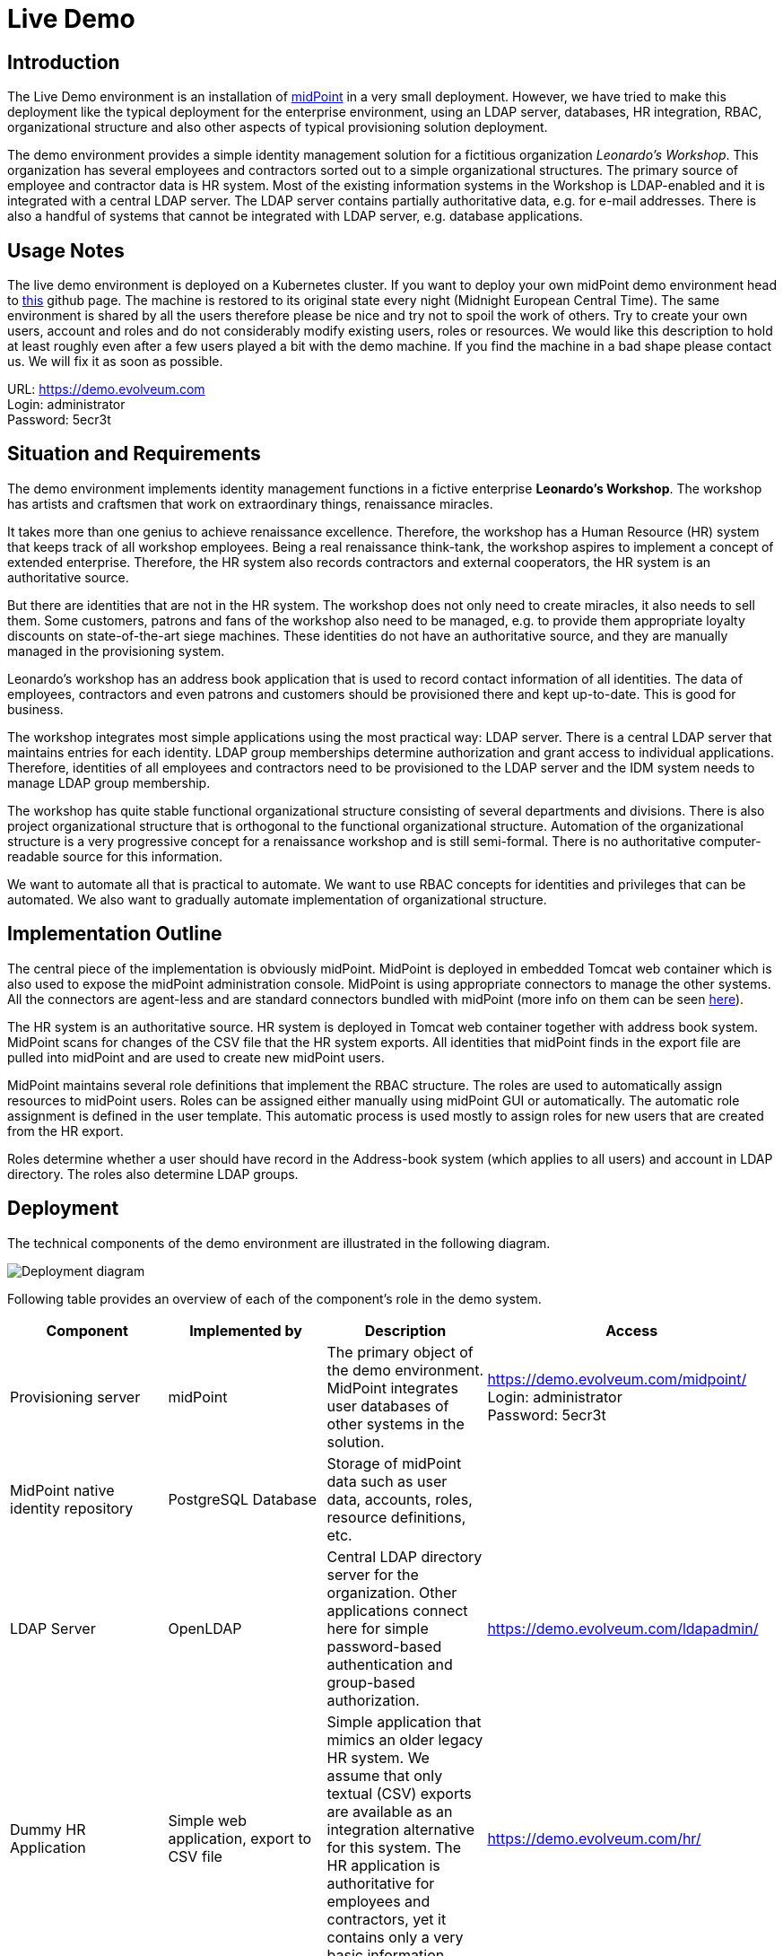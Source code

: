 = Live Demo
:page-wiki-name: Live Demo
:page-wiki-id: 7667745
:page-wiki-metadata-create-user: semancik
:page-wiki-metadata-create-date: 2013-02-19T17:37:31.548+01:00
:page-wiki-metadata-modify-user: semancik
:page-wiki-metadata-modify-date: 2020-12-11T17:54:10.158+01:00
:page-toc: top

== Introduction

The Live Demo environment is an installation of link:https://evolveum.com/midpoint[midPoint] in a very small deployment.
However, we have tried to make this deployment like the typical deployment for the enterprise environment, using an LDAP server, databases, HR integration, RBAC, organizational structure and also other aspects of typical provisioning solution deployment.

The demo environment provides a simple identity management solution for a fictitious organization _Leonardo's Workshop_.
This organization has several employees and contractors sorted out to a simple organizational structures.
The primary source of employee and contractor data is HR system.
Most of the existing information systems in the Workshop is LDAP-enabled and it is integrated with a central LDAP server.
The LDAP server contains partially authoritative data, e.g. for e-mail addresses.
There is also a handful of systems that cannot be integrated with LDAP server, e.g. database applications.


== Usage Notes

The live demo environment is deployed on a Kubernetes cluster.
If you want to deploy your own midPoint demo environment head to link:https://github.com/Evolveum/midpoint-kubernetes/tree/main/midpoint-live-demo[this] github page.
The machine is restored to its original state every night (Midnight European Central Time).
The same environment is shared by all the users therefore please be nice and try not to spoil the work of others.
Try to create your own users, account and roles and do not considerably modify existing users, roles or resources.
We would like this description to hold at least roughly even after a few users played a bit with the demo machine.
If you find the machine in a bad shape please contact us.
We will fix it as soon as possible.

URL: link:https://demo.evolveum.com[https://demo.evolveum.com] +
Login: administrator +
Password: 5ecr3t


== Situation and Requirements

The demo environment implements identity management functions in a fictive enterprise *Leonardo's Workshop*. The workshop has artists and craftsmen that work on extraordinary things, renaissance miracles.

It takes more than one genius to achieve renaissance excellence.
Therefore, the workshop has a Human Resource (HR) system that keeps track of all workshop employees.
Being a real renaissance think-tank, the workshop aspires to implement a concept of extended enterprise.
Therefore, the HR system also records contractors and external cooperators, the HR system is an authoritative source.

But there are identities that are not in the HR system.
The workshop does not only need to create miracles, it also needs to sell them.
Some customers, patrons and fans of the workshop also need to be managed, e.g. to provide them appropriate loyalty discounts on state-of-the-art siege machines.
These identities do not have an authoritative source, and they are manually managed in the provisioning system.

Leonardo's workshop has an address book application that is used to record contact information of all identities.
The data of employees, contractors and even patrons and customers should be provisioned there and kept up-to-date.
This is good for business.

The workshop integrates most simple applications using the most practical way: LDAP server.
There is a central LDAP server that maintains entries for each identity.
LDAP group memberships determine authorization and grant access to individual applications.
Therefore, identities of all employees and contractors need to be provisioned to the LDAP server and the IDM system needs to manage LDAP group membership.

The workshop has quite stable functional organizational structure consisting of several departments and divisions.
There is also project organizational structure that is orthogonal to the functional organizational structure.
Automation of the organizational structure is a very progressive concept for a renaissance workshop and is still semi-formal.
There is no authoritative computer-readable source for this information.

We want to automate all that is practical to automate.
We want to use RBAC concepts for identities and privileges that can be automated.
We also want to gradually automate implementation of organizational structure.


== Implementation Outline

The central piece of the implementation is obviously midPoint.
MidPoint is deployed in embedded Tomcat web container which is also used to expose the midPoint administration console.
MidPoint is using appropriate connectors to manage the other systems.
All the connectors are agent-less and are standard connectors bundled with midPoint (more info on them can be seen link:https://wiki.evolveum.com/display/midPoint/Identity+Connectors[here]).

The HR system is an authoritative source.
HR system is deployed in Tomcat web container together with address book system.
MidPoint scans for changes of the CSV file that the HR system exports.
All identities that midPoint finds in the export file are pulled into midPoint and are used to create new midPoint users.

MidPoint maintains several role definitions that implement the RBAC structure.
The roles are used to automatically assign resources to midPoint users.
Roles can be assigned either manually using midPoint GUI or automatically.
The automatic role assignment is defined in the user template.
This automatic process is used mostly to assign roles for new users that are created from the HR export.

Roles determine whether a user should have record in the Address-book system (which applies to all users) and account in LDAP directory.
The roles also determine LDAP groups.


== Deployment

The technical components of the demo environment are illustrated in the following diagram.

image::deployment.png[Deployment diagram]

Following table provides an overview of each of the component's role in the demo system.

|===
| Component | Implemented by | Description | Access

| Provisioning server
| midPoint
| The primary object of the demo environment.
MidPoint integrates user databases of other systems in the solution.
| link:https://demo.evolveum.com/midpoint/[https://demo.evolveum.com/midpoint/] +
Login: administrator +
Password: 5ecr3t


| MidPoint native identity repository
| PostgreSQL Database
| Storage of midPoint data such as user data, accounts, roles, resource definitions, etc.
|


| LDAP Server
| OpenLDAP
| Central LDAP directory server for the organization.
Other applications connect here for simple password-based authentication and group-based authorization.
| link:https://demo.evolveum.com/ldapadmin/[https://demo.evolveum.com/ldapadmin/]


| Dummy HR Application
| Simple web application, export to CSV file
| Simple application that mimics an older legacy HR system.
We assume that only textual (CSV) exports are available as an integration alternative for this system.
The HR application is authoritative for employees and contractors, yet it contains only a very basic information.
| link:https://demo.evolveum.com/hr/[https://demo.evolveum.com/hr/]


| Dummy Addressbook Application
| Simple web application, table in PostgreSQL
| Addressbook-like database application that stores the data in PostgreSQL table.
We want all users in the system to be present in the address book and have a basic access there.
We want everybody to know the e-mail address and phone number of everybody else.
This helps cooperation in our renaissance workshop.
The application is not authoritative for anything.
It just reflects the information available from other sources.
| link:https://demo.evolveum.com/addressbook/[https://demo.evolveum.com/addressbook/] +
Username: leonardo +
Password: 5ecr3t


| Java Web Container
| Apache Tomcat
| Tomcat is a simple and lightweight Java web container that is used to host midPoint and some other small applications. It is used in embedded form with midPoint and as standalone server for HR and address book applications.
It provides Java environment for midPoint.
|


| Engineering library
| Apache HTTP server
| A fictive application that is supposed to hold a library of books available only to some users.
It is connected to LDAP server for authentication and basic authorization which is implemented using Apache HTTP server with LDAP modules.
The library is only accessing to the members of LDAP group `library`.
| link:https://demo.evolveum.com/library/[https://demo.evolveum.com/library/] +
Username: leonardo +
Password: 5ecr3t

|===

The demo configuration is available directly in the demo midPoint instance (menu Configuration / Repository Objects / All objects).
However, all the files are also available here:

link:https://github.com/Evolveum/midpoint-kubernetes/tree/main/midpoint-live-demo/kustomize-base/renaissance-demo-config[https://github.com/Evolveum/midpoint-kubernetes/tree/main/midpoint-live-demo/kustomize-base/renaissance-demo-config]


== Walkthrough

This section provides several simple scenarios that demonstrate basic midPoint features.
These scenarios are by no means comprehensive, quite the contrary.
They were chosen for simplicity.
Once you get the right feel about how midPoint works feel free to alternate the scenarios and experiment.

The scenarios focus on midPoint features and they provide only a very little information about the implementation.
The implementation details are described and explained in the next chapter.

[TIP]
.The demo environment is shared
====
Please keep in mind that the demo application is shared among many users.
Therefore, please be nice to others.
This walkthrough will instruct you to create your own user.
Please do that and try to make the vast majority of your experiments using this user.
Use something unique for username to avoid clashes with other users such as your name or name of your favorite character.
Please feel free to have a look around as wide and deep as you wish.
It may be especially helpful to have a look the pre-created users `leonardo`, `donatello`, `michelangelo` and `raphael`.
They have a description that describes their purpose in the demo.
But please do not modify the users, resources, roles and org.
units that you have not created yourself.

====


=== Login

. Login to midPoint console (link:https://demo.evolveum.com[https://demo.evolveum.com], login: administrator password: 5ecr3t)


=== Have a Look Around

. Navigate to the _Users / All users_ menu.
Look at users in midPoint.
Some of these were created in by the HR feed, others were created manually in IDM.

. Open user `leonardo`. You can see:

.. User profile is listed at the _Basic_ panel.
These are attributes of the user that are stored in midPoint internal repository.

.. Next two menu items are dedicated to _Projections_ and _Assignments_. While these may seem to be the same there is a subtle difference: assignments define what user *should have*, projections describe what user currently *has*. The difference is crucial for handling inconsistencies, policy violations and various system failures.
(see link:https://wiki.evolveum.com/display/midPoint/Assigning+vs+Linking[Assigning vs Linking] page for details).

.. Open the _Projections_ menu.
Click on any of user accounts to expand it.
You can see account attributes.
These are *not* stored in midPoint, they are freshly fetched from the resource.
You can edit and change user attributes (e.g. telephoneNumber) by filling an appropriate field and pressing button "Save" at the top of the page.

. Navigate to _Roles / All roles_ in the main menu.
List of roles should appear.

. Navigate to the _Resources / All resources_ menu.
List of resource should appear.
These are the source and target system that midPoint connects to.

.. Click on any of the resources.
Resource details should be displayed.

.. Click on `Test Connection` button.
This check whether the resource has a valid definition and that midPoint can connect to the resource.


. Look to the _Configuration_ section in menu.
This is used to modify midPoint configuration.

.. Perhaps the most important part of configuration is _Repository Objects / All objects_ panel.
This page is used to manipulate midPoint configuration and data in XML form.
Feel free to have a look around and open any object.
But do not change anything (yet).
This method of configuration is somewhat rough and needs some time to get used to and some skills.
But bear with us please.
We are gradually creating more convenient configuration pages to make midPoint configuration easier.


=== Create user in HR

. Create new user in the HR application and create new export file... Go to the dummy HR application by following URL link:https://demo.evolveum.com/hr[https://demo.evolveum.com/hr].

.. Click "Register user", fill out the details.
Choose "FTE" as employee type (you can try different types later).
Submit the form.

.. Click "Export users to CSV file" button (click this button every time some change is made).
This creates new export file in `/var/opt/hr/export.csv`.


. The export file should be picked up by midpoint in few seconds.
MidPoint determines that the HR "account" is new and that it should create new user.
The user appears in the list of users.
If opened the user is almost fully initialized.
However, the process the actions that took place behind the scenes are somehow complex:

.. MidPoint detected a new account on HR resource.
MidPoint tries to match the new account to an existing user using link:https://wiki.evolveum.com/display/midPoint/Correlation+and+Confirmation+Expressions[correlation expression]. It fails and therefore determines that the link:https://wiki.evolveum.com/display/midPoint/Synchronization+Situations[situation] of the account is `unmatched`.

.. HR resource is configured as authoritative.
The configuration says that for each `unmatched` account a new midPoint user should be created (this is called "reaction"). Therefore, midPoint tries to create a user.

.. MidPoint cannot create just any user.
The new user needs to be initialized with the data from the account that caused all this in the first place.
Therefore, link:https://wiki.evolveum.com/display/midPoint/Inbound+Mapping[inbound mappings] are used to initialize the new user.
This sets username, given name, family name and other user attributes. They also assign an link:https://docs.evolveum.com/midpoint/reference/schema/archetypes/[archetype] to a user. This archetype is assigned based on user's employment type, and it induces roles that users with a given employment type should have. Please note that these roles are indirectly assigned to a user, so they would not appear in _all_ section of _assignments_ section but only in _all direct/indirect assignments_ section.

.. link:https://wiki.evolveum.com/display/midPoint/Object+Template[User template] processing takes place now.
User template is processed every time user is created or modified.
User template completes the user by computing full name from given name and family name.

.. User is now fully initialized and it is created.

.. As the created user has role assignments the resources associated with the roles gets provisioned.
That will be explained later.

.. All of that happens automatically in less than a second.
This is the ordinary workflow mostly ensured via a careful configuration of midPoints resources.
More details how is it done you will find in _Implementation Details_ section (subsection _Resource Setup_) of this manual.


. Check that the new user has appropriate roles and accounts... The user should have _Full Time Employee_ role if you have chosen a `FTE` type in the HR application, and _HR Feed_ resource assigned.
Check that by opening user details and switching to _All direct/indirect assignments_ in _Assignments_ panel.

.. User has 3 projections (read this as accounts or user records) in resources_. _All are visible on _Projections_ panel.
Full_ Time Employee_ role gives him access to LDAP server and Address-book application.
_HR Feed_ resource assignment ensures user's projection in _HR Feed_ resource (this assignment is somehow technical, but enables clear view of where the user is projected)

.. Check if a matching account was created in the Address-book application by accessing it at link:https://demo.evolveum.com/addressbook/[https://demo.evolveum.com/addressbook/]. You need the user's password to log into the Addressbook application; the users created from HR system have generated password, so you may postpone this until you change user's password (see below).

.. Check if the matching LDAP entry was really created for the user.
You may use LDAP administration web application that is accessible at link:https://demo.evolveum.com/ldapadmin/[https://demo.evolveum.com/ldapadmin/].


=== Change User Password

. Open the details of the user that you have created in the previous step (in midPoint).

. Navigate to _Password_ panel in user details.

. Click on a _Change_ button next to the password value field.
Additional fields will appear.

. Supply and confirm new value of the user password.
The password should contain only letters and  numbers, its length must  be  between 5 and 12 characters and must contain at least one and no more than five digits to pass through system.
See link:https://wiki.evolveum.com/display/midPoint/Live+Demo#LiveDemo-PasswordPolicy[password policy] section for more info.

. Click Save.
The password should be changed in midPoint and also for the accounts.
It means all accounts should have same password.
This is what happens:

.. Usual user recomputation takes place (user template, inbound, roles, outbound).
But as only the password was changed then only the password is recomputed.

.. Both Address-book and LDAP resource has outbound mapping for password.
The mappings will be applied and the change of user password will be propagated to the resources.

.. Password for both LDAP and Addressbook accounts are changed.

.. If you want to keep distinct passwords among accounts, change them on accounts only (and do not in user).
A way of changing account password only is very similar.
Open users  account (e.g. on  Addresbook  resource).
Click on small _Show empty fields_ text in _Password_ section of the  account and fill the appropriate fields.
Click Save button.


. Check that the password was changed. Try to access Addressbook application at link:https://demo.evolveum.com/addressbook/[https://demo.evolveum.com/addressbook/]. The password field is displayed in a cleartext for clarity.

.. Access the LDAP administration tool at link:http://demo.evolveum.com/ldapadmin/[http://demo.evolveum.com/ldapadmin/]. Find the account that belongs to your user.
The account details form has a _Check_ button next to the password field.
This can be used to check if the password was changed.
[TIP]
.Note
====
====

As soon as you insert new password for user in midPoint, the password in LDAP is overridden because midPoint is set as master for password attribute in LDAP.*Do not forget to refresh php LDAP admin after any change.*


=== RBAC

. Navigate to the _Roles_ / All roles menu and examine the list of roles.
Their description should be helpful.

. The `Full Time Employee` and `Contractor` roles are assigned automatically using a user's archetype.
The user that was created in the previous steps should have one of them already.
Therefore, there will not be much fun with this user anymore ...

. Create a new user without any account or role.
(E.g. via HR app and set EmpType to PTE - Part time employee)

. Open the user's detail.
Go to _Assigments_ panel and click on _Role_ button to filter just roles assigned to the  user.
The list should be empty.

. Assign one of the roles to the user by clicking on the _New Assignment_ button (the button just below the empty list).
Choose a role (e.g. `Full Time Employee` again), click _Add button._ Then click _Save_ button at the top.

. The role is now assigned.
All the accounts that the role specified should be provisioned automatically.
You can check that by opening a user and looking into _Projections_ section.
What you see there are account shadows (see link:wiki://Shadow Objects/[here]). They persist even in case a resource is down.
Then you can verify on the resource, that an account exist there.
If you check LDAP server (link:https://demo.evolveum.com/ldapadmin/[https://demo.evolveum.com/ldapadmin/]), you may need press refresh button to see up to date changes.

. Go to _Assignments_ panel.
Unassign the role by clicking the _Unassign_ button (the minus icon) on the end of the line with role and then clicking _Save_.

. If user has no role all the accounts created by the role should be gone.


=== Governance - Role request process

Following scenario demonstrates governance over the requests to assign _Patron_ role to users.
Requests are approved in the *workflow*.

. Navigate to _Request access_ menu in _Self service_ section of the main menu.
The wizard for requesting access will guide you though the process.

. In first step _Person of interest_ select _Group/Others_, type _Raphael_, and select `Raffaello Sanzio da Urbino (Raphael)`. Then click on _Next: Relation_ button.

. Select _Default_ relation and continue to _Role catalog_.

. Find _Patron_ role and click _Add to cart_ button next to it.

. Go to the shopping cart using the button in the top right corner of the screen.

. You may provide _Validity_ and _Comment_ and then submit the request.

. Check that case management that is handling the request.
Navigate to _Cases / All cases_ menu in _Administration_ section.
Open the case named _Assigning role Patron to user Raphael_ , to visualize whole approval workflow.
Switch to _Workitems_ panel.
Here you can see actual approval stage (Manager).
It is first of two approval stages (1/2).

. Open the approval stage.
Click _Approve_ button to approve the request.

. Wait few seconds and open the case again.
You can see, that approval process moved to stage 2 - approval by Council of Patrons.
Switch to _Workitems_ panel again.

. Open one of the workitems (approval by `francis` or by `borgia`) and approve it.

. After approving the final stage of the workflow, wait few moments and then visit `Raphael` user profile to see that the Patron role has been assigned.


[TIP]
This guideline walked you though access request process form midPoint administrator point of view. You can follow the same example as individual actors in the process. Meaning sign in as a user and request a patron role for yourself. Then sign in as approver to approve the request. You will see simplified interface because of restricted access rights in comparison to midPoint administrator.

Even such marvelous organization like Leonardo's Workshop needs some extra security.
From time to time, auditors from respected Council of Patrons need to review all existing user-role assignments as experience shows that users tend to cumulate privileges over time.
The review process is started by midPoint feature called *Access Certification*.

. Navigate to _Certification - Campaign definition_ menu and click the Create campaign button next to Certify user-role assignments campaign.

. After new campaign is created, click the Show campaigns button.

. New campaign instance is created and to start the approval process, you need to click _Start campaign_ button.

. Logout from midPoint and login under user borgia/5ecr3t - one of the campaign reviewers.

. Navigate to _Certification - My work items_ menu and make your review decision. Keep in mind that revoking the role will lead to user losing the role and possibly being deleted from target systems.

. Each campaign has predefined timeframe which can only be shortened manually by campaign administrator (by closing the stage).
Before the stage is closed, reviewers can still change their mind about their approval action.
Only the very last choice is accounted.

. Logout from midPoint and login as administrator.
You can review campaign in _Certifications / Campaigns_ menu_._


=== Segregation of duties (SoD)

Some roles are mutually exclusive. Sometimes it is because we want to prevent accumulation of critical privileges in hands of a single user. Another time, we just want to deny non-compatible combinations, for example mutually exclusive licences for target software.

In our fictive workshop, we have are using the former example for segregation of duties. _Patron_ and _Philistine_ roles have the exact opposite meaning, therefore it doesn't make sense to have them both at the same time.

Try it yourself by adding _Philistine_ role to a user and then try to request _Patron_ role using steps from the previous section. When you get to the shopping cart, midPoint will detect the conflict and offer you smart _Conflict solver_ which will let you select which role you want to keep.

=== Governance - Visibility

The key question that Identity governance need to answer is: Who has access where and why? That will provide necessary visibility useful for not technical and business people.

MidPoint offers you option to visualize accesses directly in GUI or create a comprehensive report, that you can analyze in your favourite tool.

To see accesses of individual users follow these steps:

. Open User's detail. Go to menu `Users` -> `All users` and select any user.
. Open `All accesses` panel.
. You can now see accesses to roles, organization units, applications etc. of the selected user. You can also see metadata why is the access there and since when.
. Notice in the _Source_ column, you can use _Magnifying glass_ icon to display the whole chain of objects (e.g. roles) that is leading to given access. Also, if the given access is given though multiple sources/chains, there are displayed as multiple lines.

If you want rather to generate report that can be analyzed outside midPoint, follow there steps:

. Open `Reports` -> `All reports` and open _Indirect assignment report_.
. Click on _Run original report_ button.
. On the bottom of the preview page click on _Run report_
. You will see a bar on the top of the screen informing you the report was processed in background task. Click on _(show task)_.
. The tasks should be complete by now. Click on `Download report` button.
. Use your favourite tool to analyze the report outside of midPoint.

CAUTION: The current role and application structure in this demo is not completed yet. That doesn't cause any problem with the visualization feature itself, but the results might be hard to interpret or sometimes even illogical.
The next update of the demo will improve this and bring a systematic approach to application and role structure.


=== Create person in LDAP

When you create a person in LDAP, midPoint will soon realize such an action.
LDAP writes every change in its entries into the external change log (ECL).
ECL is LDAP subtree with base DN of cn=changelog.
MidPoint checks this subtree for changes permanently.
After a change is caught, the correlation rules from synchronization section of a resource configuration will take part (see link:https://wiki.evolveum.com/display/midPoint/Live+Demo#LiveDemo-LDAPDirectoryServer[LDAP directory server] section for more details).
The situation is recognized as unmatched and action addUser is invoked.
So a new midPoint user aligned with a default user template is effected.
According to schemaHandling section the name of a newly created midPoint user match the uid attribute of a LDAP person.

To create a new person navigate yourself into link:http://demo.evolveum.com/ldapadmin/[ldapadmin] application:

1. In ou=People branch select Create new entry here - click Default - select inetOrgPerson object class - Proceed

2. At least fill values (examples in brackets are not compulsory) cn (Testcn), sn (Testsn), givenName (Testgivenname) and User Name - uid (testuid).

3. At the top select RDN - User Name(uid) - at the bottom press Create Object - Commit

4. User uid=testuid should be created in ou=People branch and also in midpoint.

At the same time when a new midPoint user is created, an LDAP account that started this action is deleted.
This synchronization behavior is conditional and it depends on midPoint global settings.
It is assignmentPolicyEnforcement option that can be set in System Configuration object (choose Configuration from the midPoint menu bar and then System Configuration from the List objects).
More info on assignment policies you will find link:http://wiki.evolveum.com/display/midPoint/Account+Synchronization+Settings[here].

Please, take into consideration that matter with change log checking is not so simple.
Your LDAP server has to be configured in proper way.
We usually use OpenLDAP and you will find link:https://docs.evolveum.com/connectors/resources/ldap/openldap/config/[here] how to configure it for external change log availability.


=== Attribute synchronization

Midpoint is synchronizing attributes between user and the accounts.
Part of this was obvious when a user was created from the HR record.
Some user attributes were synchronized into midPoint.
This scenario demonstrates a slightly more complex synchronization.

. In midPoint, select a user that has an LDAP and Addressbook account.
Open user details.

. Click on the _Show empty fields_ link below the user properties.
Fill in the telephone number.
Click Save.

. The telephone number should be propagated to the LDAP and addressbook resource.
Check it directly within LDAP and addresbook.

. The propagation of a telephone number is bi-directional.
Try to change the telephone number directly in the LDAP directory (using link:https://demo.evolveum.com/ldapadmin/[https://demo.evolveum.com/ldapadmin/])

. After few seconds the change should be propagated to the user in midPoint.
Check that in a user details page.

. The change is also propagated to the Addressbook application.
Check that the telephone number was also changed.

*Do not forget to refresh LDAP after any change.*


=== Organizational Structure

. Have a look at organizational structure.

.. Navigate to _Org. structure / Organization tree_.

.. Expand the individual nodes of functional organizational structure tree to have some idea about the divisions and section of Leonardo's Workshop.

.. Note that there are two types of organizational structure:

*** Hierarchical _functional_ organizational structure named _Leonardo's Workshop_

*** Flat _project_ organizational structure named _Projects_


. Assign user to an organizational unit. Navigate to _Users / All users_ menu and open user details.
Switch to the _Assignments - Organization_ panel.

.. Click _New Assignment_ button (the button below list of assignments).

.. In the new window switch to the _Org_ or _Org. tree view_ tab.

.. Select one or more organizational units to assign.
At this point it might be good to assign organizational unit `Department of Machines (F0200)` as this well demonstrates advanced features of organizational structure.
You can also define assignment relation (Member or Manager) at this point.
Click _Add_.

.. The new organizational units should appear in _Assignments_ section and should be highlighted.
Click _Save_ to make the change permanent.


. Check the results of the assignments.

.. All the assignments should be displayed on user details page.

.. If `Department of Machines` unit was assigned then the user should have LDAP resource even if he hasn't got that one before.
The `Department of Machines` is both org.
unit and a role.
It assigns access to LDAP server for all members of the org.
unit.
In addition to that it also assigns membership in the `library` LDAP group.
You can check it when expanding user's LDAP account in midPoint.
Group `cn=library,ou=groups,dc=example,dc=com` should be listed  in the Associations section.

.. The LDAP entry is used to secure access to engineering library.
To access the library a valid LDAP account is needed.
The account also needs to be a member of LDAP group `library`. The `Department of Machines` assigns just that.
Therefore, a user that is assigned to the `Department of Machines` org.
unit should have access to the Engineering Library at link:https://demo.evolveum.com/library/[https://demo.evolveum.com/library/]. You can login into library only when org.
unit F0200 was assigned to user.
Do not forget to insert correct password from midpoint user.

=== Licences management

MidPoint offers rich set of features that can be combined for various use-cases. An example of that is a licence management. In this demo we are using an example service for which we have only licences for 5 users. To enforce this, we will limit number of assignments for the service.

. Open `Dashbords` -> `Licences dashbord` to check of currently used licences.

. Assign user to the `Licenced service Demo`.

.. Navigate to _Users / All users_ menu and open user details. Open _Assignments / Service_.

.. Click _New Assignment_ button.

.. In the new window select `Licenced service Demo` and click _Add_.

.. The new service should appear in _Assignments_ section and should be highlighted.
Click _Save_ to make the change permanent.

. Open `Dashbords` -> `Licences dashbord` to check of if the number of used licences has increased.
(Note: This change is not provisioned to any target resources. It's only visible on this dashboard.)

. You can assign additional users to `Licenced service Demo` and observe changes in the dashboard. If you try to assign more than 5 users, you will get an error message.

=== Simulations

Executing changes in production environment is always stressful process. Even a tiny mistake can have catastrophic consequences. MidPoint introduces _Simulations_ as advanced feature which enables you to deploy new configuration with confidence.

In the Leonardo's Workshop we have decided to deploy a corporate email identity generated from users artistic name. This is already preconfigured in _Development_ mode, therefore it won't affect the current configuration, but we can simulate it.

. Generating the corporate email address is done during synchronization process from HR system. Open `Resources` -> `All resources` -> `HR Feed` -> `Accounts` -> `Configure mappings`. Then find the mapping with name _Corporate email address_ and you will see it's indeed in _Development mode_.

. Optionally, you can check outbound mapping named _Email address_ in `LDAP Server` resource. Just don't forget to switch to `Outbound mappings` on `Configure mappings` page.

. Will we run a complex simulation by recomputing all users. Open `Server tasks` -> `All tasks` and select `User Recomputation Simulation`. Then click on _Resume_ button and after a while click on _Refresh button_. If the task already finished _Show simulation result button_ will appear. Click on it.

. You will see detailed screen with all simulation results. Feel fee to browse all details and get familiar with the reporting style.

. Our main interest lays in _Resource object affected_ tile. Open it.

. You should see that our new email address will be changed for users _Raphael_ and _King Francis_. You can click on both to see the details.

. We conclude that _Raphael_ will have to get used to his new email address _King Francis_ might have objection to such change (accentuated by french invention guillotine). To prevent any incidents, including future ones,  we decide to "lock" king's account. Click on the small button at the end of the line to _Add mark_ and select _Do not touch_.

. You can run the same simulation again using the same steps as before and then you will see the king's account won't be affected.

. Optionally you can go to the resources mappings configuration (as you did at the beggining) and switch both mappings to _Production_ mode. Then run _User Recomputation_ task to apply the changes in email addresses handling.

=== Orphaned accounts

When connection a new resource you might encounter an account that doesn't have owner in midPoint, but you don't want to delete/disable it yet. Maybe you just need find the owner manually later, maybe you don't have all users imported from sources yet... There might be several reasons.

. Go to `Resources` -> `All resources` -> `Addressbook` -> `Accounts`. You will see user _paciolo_ in _UNMATCHED_ situation. That is our orphaned account.

. Our identity engineers team is eager to automate and they already prepared configuration in _Development mode_ that will remove all orphaned accounts.
This is a good practice when you have all accounts in order because you will effectively prevent creating new orphaned accounts.
They will be deleted before anyone will have the chance to start using them.
Let's check what the engineering team prepared.

. At the bottom of the page click on _Simulation_ button and select _Create new reconciliation (Simulated)_. Go to `Execution` panel and change _mode_ to "Preview". Optionally go to `Basic` panel and fill in the _name_ to help you identify this simulation task later. At the end click on _Save & Run_.

. Click on _Simulation_ button again, select _Show existing_ and then click on the task that you've just created. It should be completed by now. Click on _Show simulation result_ button.

. On simulation result screen click on `Projection deactivated` tile. You can see that account `paciolo`  would be deleted. Paciolo was Leonardo's dear friend, therefore we don't want to delete his account. Click on _Add mark_ button at the end of the row and add _Correlate later_ mark.

. Now the account is marked to be correlated later and therefore won't be affected by planned configuration change which should delete all orphaned accounts. You can verify it by running the simulation again.

. Go back to Resource's accounts page, click on _Simulations_ button again and selct _Show existing_. Select the simulation task that you've created before. Click on _Run now_ and wait until the task will be completed. After that click on _Show simulation result_.

. Paciolo's account should not be affected now.

. The engineers can deploy the change preventing occurrence of new orphaned account. Paciolo's account is still marked and should be resolved manually later. It's important to not forget about such accounts and process them properly. Don't keep such exception forever!


== Implementation Details


=== Schema Extension

MidPoint has quite a rich link:https://wiki.evolveum.com/display/midPoint/UserType[user schema] with many attributes that are common for most IDM deployments.
This suits the needs of Leonardo's workshop quite well.
But there is one attribute that is not really common in IDM deployments: Artistic Name.
One option is to map this attribute to a suitable standard attribute such as `additionalName`. But that can clash with future extensions as additional name is more suitable to patronymic/matronymic and similar purposes.
Therefore the best option is to extend user schema.
It is quite easy.

User schema is extended by adding appropriate XSD file to the midPoint installation.
The schema extension is not stored in the database because it may influence the database schema and therefore may create a chicken-egg problem.
The schema extension file for the demo environment is very simple:

./opt/midpoint-home/schema/extension-electra.xsd
[source,xml]
----
<xsd:schema elementFormDefault="qualified"
            targetNamespace="http://prism.evolveum.com/xml/ns/demo/extension-electra"
            xmlns:tns="http://prism.evolveum.com/xml/ns/demo/extension-electra"
            xmlns:a="http://prism.evolveum.com/xml/ns/public/annotation-2"
            xmlns:c="http://midpoint.evolveum.com/xml/ns/public/common/common-2a"
            xmlns:xsd="http://www.w3.org/2001/XMLSchema">

    <xsd:complexType name="UserExtensionType">
        <xsd:annotation>
            <xsd:appinfo>
                <a:extension ref="c:UserType"/>
            </xsd:appinfo>
        </xsd:annotation>
        <xsd:sequence>
            <xsd:element name="artisticName" type="xsd:string" minOccurs="0" maxOccurs="1">
                <xsd:annotation>
                    <xsd:appinfo>
                        <a:indexed>true</a:indexed>
                        <a:displayName>Artistic Name</a:displayName>
                        <a:displayOrder>120</a:displayOrder>
                        <a:help>The name by which is the artist commonly known in the art community</a:help>
                    </xsd:appinfo>
                </xsd:annotation>
            </xsd:element>
            <xsd:element name="artMovement" type="xsd:string" minOccurs="0" maxOccurs="unbounded">
                <xsd:annotation>
                    <xsd:appinfo>
                        <a:indexed>true</a:indexed>
                        <a:displayName>Art Movement</a:displayName>
                        <a:displayOrder>130</a:displayOrder>
                        <a:help>A tendency or style in art with a specific common philosophy or goal, followed by a group of artists during a restricted period of time, (usually a few months, years or decades) or, at least, with the heyday of the movement defined within a number of years.</a:help>
                    </xsd:appinfo>
                </xsd:annotation>
            </xsd:element>
        </xsd:sequence>
    </xsd:complexType>
</xsd:schema>
----

This file is all it takes to extend the schema.
It extends user with two custom attributes:

|===
| Attribute | Display name | Type | Description

| `artisticName`
| Artistic Name
| string
| Optional, single-value


| `artMovement`
| Art Movement
| string
| Optional, multi-value

|===

Attribute name is the name by which midPoint knows the attribute.
It is used in link:https://wiki.evolveum.com/display/midPoint/Mappings+and+Expressions[mappings] and configuration.
Display name is what midPoint will display in forms and reports.
Attribute type determines the type and range or attribute values.
The schema may also define attribute multiplicity, whether it is mandatory or optional, define order in which it will be displayed in forms, define a help text, etc.
Most of that is defined using XSD annotations and it is optional.

Defining the schema extension is all that midPoint needs to make full use of the attribute.
Once it is defined in the schema midPoint will display the attribute in the GUI and it will be displayed using suitable user field, checked for mandatory value, the attribute may be used in mappings, etc.
It will behave as if it always was a part of midPoint.
The small additional configuration is required only when these attributes are used in mappings.
Then you have to give configuration know in which namespace it should look for an attribute definition.
This is namespace introduced in field targetNamespace from a header of the extension xsd file.


=== Resource Setup

This section describes the setup of individual resources.
This page does not provide a complete configuration.
Only the relevant parts are shown for clarity.
The complete configuration can be examined directly in the demo midPoint.
Just go to the _Repository objects / All objects_ and select `Resource` object type.


==== Dummy HR Application

[cols="h,1"]
|===
| Type | CSV File

| File name
| `/opt/midpoint/var/import/midpoint-source.csv`


| Configuration
| Authoritative source


| Synchronization
| LiveSync


|===

The resource is reading export files from the dummy HR application.
The resource is configured in a one-way fashion.
MidPoint reads the data from the file but does not write to the file.

First part of the resource definition defines the type of connector to use for this resource:

.HR resource connector reference
[source,xml]
----
<connectorRef oid="107d5d13-267e-410f-9721-fb34dbe94b97" type="ConnectorType"/>
----

This resource definition item is an object reference.
It points to an object with link:https://wiki.evolveum.com/display/midPoint/Object+ID[OID]`107d5d13-267e-410f-9721-fb34dbe94b97`. This object defines the connector that will be used - CSV Connector v2.3. You can find its definition in _Repository objects_.

The next resource definition section provides configuration of the connector:

[source,xml]
----
<connectorConfiguration xmlns:icfc="http://midpoint.evolveum.com/xml/ns/public/connector/icf-1/connector-schema-3">
        <icfc:configurationProperties xmlns:gen593="http://midpoint.evolveum.com/xml/ns/public/connector/icf-1/bundle/com.evolveum.polygon.connector-csv/com.evolveum.polygon.connector.csv.CsvConnector">
            <gen593:multivalueDelimiter>;</gen593:multivalueDelimiter>
            <gen593:fieldDelimiter>,</gen593:fieldDelimiter>
            <gen593:quote>"</gen593:quote>
            <gen593:filePath>/opt/midpoint/var/import/midpoint-source.csv</gen593:filePath>
            <gen593:quoteMode>ALL</gen593:quoteMode>
            <gen593:encoding>utf-8</gen593:encoding>
            <gen593:nameAttribute>empnum</gen593:nameAttribute>
            <gen593:uniqueAttribute>empnum</gen593:uniqueAttribute>
        </icfc:configurationProperties>
</connectorConfiguration>
----


This object describes the actual connector configuration.
In this case it is link:wiki://CSV Connector/[CSV connector] from the ConnId framework.
See link:https://wiki.evolveum.com/display/midPoint/Basic+Data+Model[Basic Data Model] page for more details.

Every connector has its own configuration properties and therefore this section will be different for each resource type.
This is configuration for the CSV connector that is used by the HR resource.
The most important configuration item is perhaps the `filePath` property that specifies the path to the CSV file.
The other properties define specifics about the format of the CSV file.
The `uniqueAttribute` attribute item is also quite important.
It specifies which of the CSV file columns will be used as primary identifier.

The HR export CSV File has following columns:

|===
| Column | Description

| `empnum`
| Employee number.
This is configured as the primary identifier.


| `firstname`
| First name


| `lastname`
| Last name


| `artname`
| Artistic name


| `emptype`
| Employee Type.
It is an enumeration of `PTE`, `FTE`, `CONTRACTOR` and `RETIRED`


|===

MidPoint needs schema for account attributes for the resource to be fully operational.
It means that midPoint needs to know names and types of the account attribute, because this may be different for every resource.
The CSV connector is intelligent enough that it can determine names and types of account attributes from the CSV file header.
MidPoint is happy to use this connector capability to make an administrator's life easier and automatically generate the schema.
This happens on the first use of the resource, which is typically the click on `Test Connection` button.
At that time midPoint initializes the connector, uses it to fetch schema from the resource (in this case by parsing the file header) and then generates the following XML fragment (simplified):

.HR Resource schema (simplified)
[source,xml]
----
<xsd:schema targetNamespace="http://midpoint.evolveum.com/xml/ns/public/resource/instance-3">
    ...
    <xsd:complexType name="AccountObjectClass">
        <xsd:sequence>
            <xsd:element name="empnum" type="xsd:string"/>
            <xsd:element minOccurs="0" name="firstname" type="xsd:string"/>
            <xsd:element minOccurs="0" name="lastname" type="xsd:string"/>
            <xsd:element minOccurs="0" name="artname" type="xsd:string"/>
            <xsd:element minOccurs="0" name="emptype" type="xsd:string"/>
        </xsd:sequence>
    </xsd:complexType>
</xsd:schema>
----

The schema is cached by midPoint and reused whenever possible.
This makes midPoint efficient.
The schema is also used to display account attributes in the GUI.
Therefore midPoint does not require any additional manual configuration to correctly display accounts and other resource objects.
The schema is in standard link:http://www.w3.org/standards/xml/schema[XML Schema Definition (XSD)] format.
That's almost all you need to know about schema, just keep in mind that it is usually *generated* and you do not need to create or edit it.
You can check generated schema clicking through the path Repository objects / All objects - Resource (from List objects)- resource of your choice (from a resource list on the right pane).
The resource definition in provided in form of xml object that you can view in xml-editor.
Simply search it for schema section.

The most important and also the most complex part of the resource definition is link:https://wiki.evolveum.com/display/midPoint/Resource+Schema+Handling[schema handling]. While resource schema defines what resource *can* do, schema handling part defines how administrator *wants* it to behave.
While schema is usually generated, schema handling needs to be configured by the administrator.
Schema handling is optional.
The resource will usually work well without any schema handling.
But schema handling is a powerful tool to automate management of accounts and other resource objects.
Therefore at least some simple schema handling specification is usually present for each resource.

Schema handling contain mostly definition of account types.
Account type definition contains specification of individual account attributes.
Each attribute specification can override or supplement definition of the attribute that is given by the schema.
But the most important part that also usually takes most of the schema handling definition are mappings.

Mappings define how attribute values flow between midPoint and resources.
Mappings can be specified for each attribute in two directions:

|===
| Direction | Source | | Target
| inbound
| Resource (account)
| ->
| midPoint (user)


| outbound
| midPoint (user)
| ->
| Resource (account)


|===

The HR Resource is an authoritative source.
The data are fetched from it but they are not provisioned to it.
Therefore HR resource has only _inbound_ mappings.
Following table summarizes mapping configuration:

|===
| Columns | Target

| `empnum`
| $focus/employeeNumber


| `firstname`
| $focus/givenName


| `lastname`
| $focus/familyName


| `artname`
| $focus/extension/artisticName, $focus/nickName (weak), $focus/name (weak, script)


| `emptype`
| assignment - archetype with a matching name


|===

Mappings are very flexible.
There are options for specifying fixed values, point to other attributes using path or even using script expressions.
Mappings are the brain of all synchronization functions, they are used in RBAC and user templates, they are everywhere.
They are also intelligent.
Mappings are not only aware of the source values, but they also know how the source values are changed and can efficiently reflect that change to the target values.
Therefore maintaining the link:https://wiki.evolveum.com/display/midPoint/Relativity[relative change model] through the entire midPoint system.

Following slightly simplified code snippet illustrates inbound mapping for the `firstname` account attribute.
It is mapped to the `givenName` user attribute.

.Schema Handling for the firstname attribute
[source,xml]
----
<schemaHandling>
    <objectType>
        <intent>default</intent>
        <displayName>Default Account</displayName>
        ...
        <attribute>
            <c:ref>ri:firstname</c:ref>
            <displayName>First Name</displayName>
            <description>Definition of Firstname attribute handling.</description>
            <inbound>
                <target>
                    <c:path>$focus/givenName</c:path>
                </target>
            </inbound>
        </attribute>
        ...
    </objectType>
</schemaHandling>
----

There are two types of mappings that are slightly different than all the others: credentials mapping and activation mapping.
Activation mapping defines how account activation mapping is propagated.
Simply speaking this influences how disabling a user affects the accounts (or vice versa).
This mapping is used in even if the HR resource has no concept of user activation.
We use it to disable user in midPoint if the account is marked as RETIRED in HR resource.
We're doing this by configuring this simple mapping:

.Activation mapping for HR resource
[source,xml]
----
<schemaHandling>
    <accountType>
        ...
        <activation>
            <administrativeStatus>
                <inbound/>
            </administrativeStatus>
        </activation>
        ...
    </accountType>
</schemaHandling>
----

and by configuring the _activation_ capability in the `configured` section.
This capability tells about enable/disable activation flag:

.HR resource capabilities section
[source,xml]
----
<capabilities>
    <configured ...>
        <!-- This section is manually configured -->
        <cap:activation>
            <cap:status>
                <cap:attribute>ri:emptype</cap:attribute>
                <cap:enableValue>FTE</cap:enableValue>
                <cap:enableValue>PTE</cap:enableValue>
                <cap:enableValue>CONTRACTOR</cap:enableValue>
                <cap:disableValue>RETIRED</cap:disableValue>
                <cap:ignoreAttribute>false</cap:ignoreAttribute>
            </cap:status>
        </cap:activation>
    </configured>
</capabilities>
----


The `<cap:ignoreAttribute>` deservers a few more words.
If this definition is set to `true` or missing, the emptype attribute would not be imported while synchronization of the user - no matter what schema handling rules define.
If you change this attribute, you need also refresh the schema of the resource.

The credentials mapping determines how passwords (and other credential types in the future) are synchronized between accounts and users.
Even though the HR resource does not support passwords we still need this mapping.
As HR resource is an authoritative source it is triggering creation of new users.
And we want to set passwords for new users.
There is perhaps no option other than to generate random passwords for the users.
To do this we are using a kind of a trick: we have mapping that takes nothing as an input and sets user password as an output.
It is using a `generate` expression that creates a random value.
It has to be _inbound_ mapping so it will take place at the right moment (when new user is initialized from the account).
It simply looks like this:

.Credentials mapping for the HR resource
[source,xml]
----
<schemaHandling>
    <objectType>
        ...
        <credentials>
            <password>
                <inbound>
                    <strength>weak</strength>
                    <expression>
                        <generate/>
                    </expression>
                </inbound>
            </password>
        </credentials>
    </objectType>
</schemaHandling>
----


The mapping is marked as _weak_ which means it will not overwrite a password that user already might have.
There is no realistic chance that user would have a password during create operation from HR resource therefore this has no special effect for new user creation.
But this mapping will be also applied during modify operations when the HR record is updated.
And we don't want to re-generate user password at that time but rather keep the one user already has.
The _weak_ setting will do exactly that.

When it comes to passwords they usually must comply to some kind of password policy.
Therefore generating just any random value won't do.
MidPoint takes password policies into consideration when generating passwords.
In this specific case midPoint knows that it generates user password.
It also knows what policy applies to that password.
In this case it is a system-wide default password policy specified in global System Configuration object.
Therefore midPoint automatically generates a password that complies with that policy.

There is a link:https://wiki.evolveum.com/display/midPoint/Synchronization[synchronization] active for the HR resource.
It is a live synchronization which means that changes are detected in almost real time.
MidPoint checks for changes every few seconds.
The task that does the checking is named `HR Feed Live Sync` and can be seen in the Server Tasks menu in the administration console.

When the live sync task detects a change, midPoint determines what to do with it.
The HR resource is configured as an authoritative source.
It means that midPoint will create user when a new record is found and it will update the user when a record is updated.
This is defined in the `synchronization` section of resource configuration.

The first part of the synchronization section is link:https://wiki.evolveum.com/display/midPoint/Correlation+and+Confirmation+Expressions[correlation expression]. This expression is used to match HR records to midPoint users.
It looks like this:

.HR resource correlation expression
[source,xml]
----
<synchronization>
    <objectSynchronization>
        <enabled>true</enabled>
         <correlation>
            <q:equal>
                <q:path>employeeNumber</q:path>
                <expression>
                    <path>$projection/attributes/ri:empnum</path>
                </expression>
            </q:equal>
        </correlation>
        ....
    </objectSynchronization>
</synchronization>
----

Correlation expression is used when midPoint detects account that does not belong to any specific user.
It is used to determine potential account owner.
The correlation expression is a link:https://wiki.evolveum.com/display/midPoint/XML+Object+Query[search query] that is spiced up by a simple link:https://wiki.evolveum.com/display/midPoint/Expression[expression]. The expression takes the value of ICF name attribute from the account, it will use that value to create an search query and then the query is executed over all the known users.
In this case ICF name contains the primary identifier of HR record which is an employee number.
Therefore the correlation expression is set to look up this value in the `employeeNumber` user attribute.

The number of the results of the search together with the fact whether the account was linked before determine account link:https://wiki.evolveum.com/display/midPoint/Synchronization+Situations[synchronization situation]. MidPoint can be configured to react to some or all of the situations.
The reactions are defined in the next part of the synchronization section: +

.HR resource synchronization reactions
[source,xml]
----
<synchronization>
    <objectSynchronization>
        <enabled>true</enabled>
        ...
        <reaction>
            <situation>linked</situation>
            <synchronize>true</synchronize>
        </reaction>
        <reaction>
            <situation>deleted</situation>
            <action>
                <handlerUri>http://midpoint.evolveum.com/xml/ns/public/model/action-3#deleteFocus</handlerUri>
            </action>
        </reaction>
        <reaction>
            <situation>unlinked</situation>
            <action>
                <handlerUri>http://midpoint.evolveum.com/xml/ns/public/model/action-3#link</handlerUri>
            </action>
        </reaction>
        <reaction>
            <situation>unmatched</situation>
            <action>
                <handlerUri>http://midpoint.evolveum.com/xml/ns/public/model/action-3#addFocus</handlerUri>
            </action>
        </reaction>
    </objectSynchronization>
</synchronization>
----

As the HR resource is authoritative it has the reactions set up in such a way that the users follows the HR records.
Following table summarizes the setup:

|===
| Situation | Situation description | Action | Action description

| `linked`
| There is already a user associated with the account for which a change was detected
| `synchronize`
| Synchronize HR data modifications to the appropriate (linked) user


| `deleted`
| The HR account that the user had before was deleted right now
| `deleteFocus`
| Delete the midPoint user that was associated with this HR record


| `unlinked`
| There is this HR record which is most likely a new one.
We have used a correlation expression and we have found an existing user that matches to this HR record.
The HR record and the user match, but they are not linked.
| `link`
| Create the missing link


| `unmatched`
| There is this HR record which is most likely a new one.
We have used a correlation expression and we have found no matching user.
| `addFocus`
| New user will be created based on the data from the HR record.
It will also be linked to the HR record.

|===


==== LDAP Directory Server

[cols="h,1"]
|===
| Directory server | openLDAP (ldap-service)

| Root suffix
| `dc=example,dc=com`


| Configuration
| Target, Partial source


| Synchronization
| LiveSync


| Management URL
| link:https://demo.evolveum.com/ldapadmin/[https://demo.evolveum.com/ldapadmin/]

|===

LDAP Directory Server resource is meant as a general-purpose central directory server for Leonardo's workshop.
It is much easier to integrate simple applications to LDAP than to use provisioning (see link:https://wiki.evolveum.com/display/midPoint/Enterprise+Identity+Management[Enterprise Identity Management]).

The LDAP directory server is implemented by using openLDAP directory server.
In this case the LDAP tree is very simple and it is using standard objectclasses.
There is no custom schema extension installed on the server.

|===
| Suffix | RDN | Objectclass | Naming attribute | Description

| `dc=example,dc=com`
| `ou=People`
| `inetOrgPerson`
| `uid`
| Subtree for accounts.
Managed by midPoint


| `dc=example,dc=com`
| `ou=Groups`
| `groupOfUniqueNames`
| `cn`
| Subtree for groups.
Managed manually, midPoint manages group membership


| `dc=example,dc=com`
| `ou=Administrators`
| `inetOrgPerson`
| `uid`
| Subtree for special-purpose privileged accounts

|===

MidPoint connects to the server simply by using LDAP protocol.
It uses a special-purpose account `uid=idm,ou=Administrators,dc=example,dc=com`. Appropriate ACIs are configured for this account to allow midPoint read and write as needed.

The contents of the LDAP server can be inspected and modified using LDAP administration web application that is available at link:https://demo.evolveum.com/ldapadmin/[https://demo.evolveum.com/ldapadmin/]. This is a simple administration tool for LDAP servers.
When creating an account please select the `Generic: Account (inetOrgPerson)` template.
Please do not forget to fill in the `uid` attribute.
Although this attribute is optional in LDAP the midPoint configuration in the demo environment is using it.

The resource is using ConnId LDAP Connector and therefore first part of configuration points to that connector (see HR resource definition above for an explanation).
The configuration section of resource definition defines parameters that are needed to connect to the server and also parameters that describe the directory tree structure.
Password is encrypted.
Its clear text value is secret.

.LDAP resource configuration section
[source,xml]
----
<connectorConfiguration xmlns:icfc="http://midpoint.evolveum.com/xml/ns/public/connector/icf-1/connector-schema-3" xmlns:xsi="http://www.w3.org/2001/XMLSchema-instance" xmlns:c="http://midpoint.evolveum.com/xml/ns/public/common/common-3" xsi:type="c:ConnectorConfigurationType">
        <icfc:resultsHandlerConfiguration>
            <icfc:enableNormalizingResultsHandler>false</icfc:enableNormalizingResultsHandler>
            <icfc:enableFilteredResultsHandler>false</icfc:enableFilteredResultsHandler>
            <icfc:filteredResultsHandlerInValidationMode>false</icfc:filteredResultsHandlerInValidationMode>
            <icfc:enableAttributesToGetSearchResultsHandler>false</icfc:enableAttributesToGetSearchResultsHandler>
        </icfc:resultsHandlerConfiguration>
        <icfc:configurationProperties xmlns:gen604="http://midpoint.evolveum.com/xml/ns/public/connector/icf-1/bundle/com.evolveum.polygon.connector-ldap/com.evolveum.polygon.connector.ldap.LdapConnector" xmlns:xsi="http://www.w3.org/2001/XMLSchema-instance" xsi:type="icfc:ConfigurationPropertiesType">
            <gen604:port>389</gen604:port>
            <gen604:host>ldap-service.mp-demo.svc.cluster.local</gen604:host>
            <gen604:bindDn>cn=admin,dc=example,dc=com</gen604:bindDn> <!-- todo aci and idm account -->
            <gen604:bindPassword>
                <clearValue>secret</clearValue>
            </gen604:bindPassword>
            <gen604:baseContext>dc=example,dc=com</gen604:baseContext>
            <gen604:pagingStrategy>spr</gen604:pagingStrategy>
            <gen604:vlvSortAttribute>uid,cn,ou,dc</gen604:vlvSortAttribute>
            <gen604:vlvSortOrderingRule>2.5.13.3</gen604:vlvSortOrderingRule>
            <gen604:operationalAttributes>memberOf</gen604:operationalAttributes>
            <gen604:operationalAttributes>createTimestamp</gen604:operationalAttributes>
        </icfc:configurationProperties>
    </connectorConfiguration>
----

The next part of resource definition is resource schema.
Similarly to other resources the schema is generated.
But unlike most resources the LDAP schema is huge and only a very small fraction of it is really used.
Although midPoint can deal with the full schema there may be some inconveniences associated with that.
Therefore the schema was manually trimmed after it was generated to maintain readability.
The schema was also manually enriched to support LDAP groups (see below).

LDAP server is both target and a source for midPoint.
MidPoint provisions accounts to LDAP using roles.
MidPoint also create users when a new LDAP user is found.
Therefore LDAP directory is both a provisioning target and an authoritative source.
LDAP directory is also authoritative for some user attributes and management of yet another user attributes is split done jointly by LDAP and midPoint.
This is quite a tricky setup but it works surprisingly well because of midPoint's link:https://wiki.evolveum.com/display/midPoint/Relativity[relative change model]. Let's explain that bit by bit.

First part is defined in the schema handling section.
It contains mappings that define how attribute move from LDAP to midPoint (inbound) and also the other way around (outbound).
Just to remind which is which the following table summarizes it:

|===
| Direction | Source | | Target

| inbound
| Resource (account)
| ->
| midPoint (user)


| outbound
| midPoint (user)
| ->
| Resource (account)


|===

The individual mappings in the LDAP resource are still quite simple but there is a lot of them.
Following table provides summary:

|===
| LDAP attribute | Inbound mapping (target) | Outbound mapping (source) | Description

| `dn`
|  +

| $focus/name (script)
| Distinguished name constructed using Groovy script


| `entryUUID`
|  +

|  +

| Attribute just read, not synchronized


| `cn`
| $focus/fullName (weak)
| $focus/fullName
| Synchronized both ways, authoritative in midPoint


| `givenName`
| $focus/givenName (weak)
| $focus/givenName
| Synchronized both ways, authoritative in midPoint


| `sn`
| $focus/familyName (weak)
| $focus/familyName
| Synchronized both ways, authoritative in midPoint


| `uid`
| $focus/name (weak)
| $focus/name (weak)
| Only provides  default value to the  attribute - both ways


| `description`
|  +

| $focus/description (weak)
| Only provides default value of the attribute - from midpoint


| `l`
| $focus/locality
|  +

| Synchronized only from LDAP to midPoint


| `telephoneNumber`
| $focus/telephoneNumber
| $focus/telephoneNumber
| Synchronized both ways, both authoritative


| `employeeNumber`
| $focus/employeeNumber (weak)
| $focus/employeeNumber (strong)
| Synchronized both ways, authoritative in midPoint


| `employeeType`
| Assignment - archetype with a matching name (weak)
|
| Synchronized both ways tho only one way is defined in this schema, authoritative in midPoint.

|===

Most mappings go outbound: from midPoint to LDAP.
But some of the mappings are bi-directional.
Good example is mapping of `telephoneNumber` attribute.
This propagates the change both ways: if the telephone number changes in midPoint it will be propagated to LDAP.
And if telephone number changes in LDAP, it is propagated to midPoint.
MidPoint will make sure that the change will not echo back and will avoid the loops as much as possible.
The mechanism of link:https://wiki.evolveum.com/display/midPoint/Relativity[relative changes] also helps in transparently merging values of multi-value attributes.

One of the most interesting mappings is the mapping of `dn` attribute which represents LDAP distinguished name (DN).
DN is a structured attribute and it needs to be constructed using an expression.
In this case a Groovy script expression is used.
The expression simply concatenates several strings to create DN.

.Mapping for LDAP distinguished name
[source,xml]
----
<attribute>
    <c:ref>ri:dn</c:ref>
    <displayName>Distinguished Name</displayName>
    <limitations>
        <minOccurs>0</minOccurs>
    </limitations>
    <outbound>
        <source>
            <c:path>$focus/name</c:path>
        </source>
        <expression>
            <script>
                <code>'uid=' + name + ',ou=people,dc=example,dc=com'</code>
            </script>
        </expression>
    </outbound>
</attribute>
----


The second part of the semi-authoritative setting of the resource is defined in the synchronization section. +

.LDAP resource synchronization section (part)
[source,xml]
----
<synchronization>
    <objectSynchronization>
        <name>sync account</name>
        <objectClass>ri:inetOrgPerson</objectClass>
        <kind>account</kind>
        <intent>default</intent>
        <enabled>true</enabled>
        <correlation>
            <q:equal>
                <q:path>name</q:path>
                <expression>
                    <path>$projection/attributes/ri:uid</path>
                </expression>
            </q:equal>
            ...
        </correlation>
        <reaction>
            <situation>linked</situation>
            <synchronize>true</synchronize>
        </reaction>
        <reaction>
            <situation>deleted</situation>
            <action>
                <handlerUri>http://midpoint.evolveum.com/xml/ns/public/model/action-3#unlink</handlerUri>
            </action>
        </reaction>
        <reaction>
            <situation>unlinked</situation>
            <action>
                <handlerUri>http://midpoint.evolveum.com/xml/ns/public/model/action-3#link</handlerUri>
            </action>
        </reaction>
        <reaction>
            <situation>unmatched</situation>
            <action>
            <handlerUri>http://midpoint.evolveum.com/xml/ns/public/model/action-3#addUser</handlerUri>
            </action>
        </reaction>
    </objectSynchronization>
    ...
</synchronization>
----

The correlation expression simple matches `uid` account (projection) attribute to the user property `name`. Reactions are set in a way that is very alike to the one used in the HR resource.
The only difference is perhaps the reaction to `deleted` situation which usually happens when LDAP account is deleted.
The LDAP resource reaction is set up to keep the midPoint user but only unlink the deleted account.

The reaction settings means that LDAP user will normally follow the midPoint user.
However, if a new LDAP account is found that cannot be matched to any existing midPoint user then such user will be created.


==== Addressbook

[cols="h,1"]
|===
| Type | Database table, PostgreSQL database (addressbook-db-service)

| Database server
| addressbook-db-service


| Database name
| addressbook


| Table name
| people


| Configuration
| Target


| Synchronization
| none


|===

Addressbook is a simple database application that is used to gather and display contact information about all identities in the system.
Its role in the demo environment is to demonstrate a pure, one-way provisioning target.
The addressbook is not a source for any single information.

Addressbook application also demonstrates integration of typical legacy application: There is an application that existed in the Leonardo's workshop for such a long time that nobody even remembers when exactly it was originally deployed.
There is nobody to maintain that application and nobody even wants to.
It works, people are using it and we need to connect it to the IDM system in the simplest possible way.

The addressbook application stores its data in a simple relational table.
MidPoint is using DBTable connector to read and modify that table directly.
This requires no modification to the existing application.
And as the table is simple the connector is very easy to set up as well.

The table structure:

|===
| Columns | Type | Constraint | Description

| username
| VARCHAR(64)
| PRIMARY KEY
| Primary identifier (ICF NAME and also UID)


| first_name
| VARCHAR(100)
|  +

|  +



| last_name
| VARCHAR(100)
| NOT NULL
|  +



| tel_number
| VARCHAR(32)
|  +

|  +



| fax_number
| VARCHAR(32)
|  +

|  +



| office_id
| VARCHAR(32)
|  +

|  +



| floor
| INTEGER
|  +

|  +



| street_address
| VARCHAR(100)
|  +

|  +



| city
| VARCHAR(100)
|  +

|  +



| country
| VARCHAR(100)
|  +

|  +



| postal_code
| VARCHAR(16)
|  +

|  +



| validity
| BOOLEAN
|  +

| Activation column.
Defines whether account is enabled or disabled.


| created
| TIMESTAMP
|  +

|  +



| modified
| TIMESTAMP
|  +

|  +



| password
| VARCHAR(64)
|  +

| Password column.
Store in cleartext for simplicity and visibility.


|===

The resource configuration is as follows:

.Addressbook resource configuration
[source,xml]
----
<connectorConfiguration>
        <icfc:configurationProperties
				xmlns:icscdbtable="http://midpoint.evolveum.com/xml/ns/public/connector/icf-1/bundle/com.evolveum.polygon.connector-databasetable/org.identityconnectors.databasetable.DatabaseTableConnector">
			<icscdbtable:user>midpoint</icscdbtable:user>
            		<icscdbtable:password><clearValue>T0p-secret</clearValue></icscdbtable:password>
            		<icscdbtable:jdbcDriver>org.postgresql.Driver</icscdbtable:jdbcDriver>
            		<icscdbtable:jdbcUrlTemplate>jdbc:postgresql://addressbook-db-service.mp-demo.svc.cluster.local:5432/midpoint</icscdbtable:jdbcUrlTemplate>
			<icscdbtable:port>5432</icscdbtable:port>
			<icscdbtable:host>addressbook-db-service.mp-demo.svc.cluster</icscdbtable:host>
			<icscdbtable:database>addressbook</icscdbtable:database>
			<icscdbtable:table>people</icscdbtable:table>
			<icscdbtable:keyColumn>username</icscdbtable:keyColumn>
			<icscdbtable:passwordColumn>password</icscdbtable:passwordColumn>
			<icscdbtable:enableEmptyString>false</icscdbtable:enableEmptyString>
			<icscdbtable:rethrowAllSQLExceptions>true</icscdbtable:rethrowAllSQLExceptions>
			<icscdbtable:nativeTimestamps>true</icscdbtable:nativeTimestamps>
		</icfc:configurationProperties>
    </connectorConfiguration>
----

The DBTable connector is using JDBC layer to connect to relational databases.
Therefore it needs specification of the JDBC driver to use and the database URL.
It also needs username and password that midPoint will use to authenticate to the database.
The connector can support almost arbitrary database table format but it needs to know some basic data.
It needs to know which column is the primary identifier and it also usually needs to know what column stores user password.
These two data units are handled specially in link:https://wiki.evolveum.com/display/midPoint/OpenICF[ICF framework] therefore they need to be explicitly configured.
Usually connector can discover the rest of the database schema and use it to generate resource schema.

|===
| DB column | Outbound mapping (source)

| `icfs:name` (originally `username` column)
| $focus/name


| `first_name`
| $focus/givenName


| `lastname`
| $focus/familyName


| `tel_number`
| $focus/telephoneNumber


| `city`
| $focus/locality


|===

Credentials and activation is also mapped directly from the user to the addressbook account.

Account activation is simulated by setting  value of` validity` DB column to `true` or `false`.

[source,xml]
----
<capabilities>
    <configured>
        <cap:activation>
            <cap:status>
                <cap:attribute>ri:validity</cap:attribute>
                <cap:enableValue>true</cap:enableValue>
                <cap:disableValue>false</cap:disableValue>
                <cap:disableValue/>
            </cap:status>
        </cap:activation>
    </configured>
</capabilities>
----

There is no synchronization setting for the Addressbook resource.
There is also no synchronization task.


=== User Template

Simply speaking link:https://wiki.evolveum.com/display/midPoint/Object+Template[Object Template] is set of mappings that are applied any time user is created or modified.
The purpose of user template is to keep user consistent and to process any instructions for user management automation.
This is exactly the reason why user template is used in the demo environment.

The template alone can be accessed through clicking the path Configuration-Repository objects-User template (from objects list) . The first mapping in user template provides an initial value for user `fullName` property consistent.
It simply does it by concatenating users `givenName` and `familyName` with a space:

.User template fullName mapping
[source,xml]
----
<mapping>
        <strength>weak</strength>
        <source>
            <path>$user/givenName</path>
        </source>
        <source>
            <path>$user/familyName</path>
        </source>
        <expression>
            <script>
                <code>(givenName == null ? '' : givenName) + ' ' + (familyName == null ? '' : familyName)</code>
            </script>
        </expression>
        <target>
            <path>fullName</path>
        </target>
    </mapping>
----

The mapping is _weak_ therefore it will be applied only if `fullName` has no value.
Even though this mapping is considered every time the user is created or modified, it will most likely be applied only when a user is created and fullName is not filled in.
If the mapping will be switched to _normal_ or _strong_ strength then it will be applied every time and it will force `fullName` consistency.

== Archetype
Archetype is simply well-defined object subtype. In this demo, we use archetypes for users but there can be archetypes for organizations, roles, or services. Typical archetypes are Employee, Partner, Company, Department, Business role, or Application.
In this demo, we use archetypes `Full time employee`, `Part time employee`, `Contractor`, and `Retired`.
Archetype is assigned to a user during import from resource based on his employment type. This archetype then induces roles, which users with a given employment type should have.
The archetype also induces weak construction of an account with `employeeType` value on OpenLDAP resource. This does not create a new account rather it will change/add `employeeType` value on an existing account.

[source,xml]
----
<inducement id="1">
    <construction>
        <resourceRef oid="ebd0bf7b-7e80-4175-ba5e-4fd5de2ecd62" type="c:ResourceType"/>
        <strength>weak</strength>
        <kind>account</kind>
        <attribute>
            <ref>ri:employeeType</ref>
            <outbound>
                <strength>strong</strength>
                <expression>
                    <value>RETIRED</value>
                </expression>
            </outbound>
        </attribute>
    </construction>
</inducement>
----

=== RBAC implementation

The RBAC structure in the demo environment is very simple.
The basic structure of main roles is summarized in the following table.

|===
| Role | Resource |  |

| Full Time Employee
|
|
|

|
| Addressbook
| `office_id`
| `Employee`


|
| LDAP
| `ldapGroups`
| `cn=employees,ou=Groups,dc=example,dc=com`


| Contractor
|
|
|

|
| Addressbook
| `office_id`
| `Contractor`


| Patron
|
|
|
|

| Addressboook
| `office_id`
| `Patron`


|===

Each role assigns one or more resources.
It means that if an role is assigned to the user midPoint will make sure that the user has accounts on the resource specified by the role.
The role may also specify value for account attributes.
The value specification used in the demo environment is very simple and the roles use only static (literal) values.
But the value assignment in a role is essentially a link:https://wiki.evolveum.com/pages/createpage.action?spaceKey=midPoint&title=Mappings&linkCreation=true&fromPageId=7667745[mapping] therefore the roles may use a full range of options available to the mappings.
Please have a look at the examples of outbound mappings above to have some idea about how broad the possibilities are.

Although the demo illustrates only a simple flat RBAC structure midPoint has much richer possibilities.
The roles may also be hierarchical which means that the roles may be nested in other roles.
When combined with link:https://wiki.evolveum.com/display/midPoint/Assignment[assignment] the roles may be parametric as well.
It means that a single role may be used where many roles will otherwise be needed.
This helps to prevent link:https://wiki.evolveum.com/display/midPoint/Role+Explosion[role explosion]. Overall midPoint has one of the best RBAC engines that are currently available in the IDM field.

For more information about roles and RBAC in midPoint please see link:https://wiki.evolveum.com/display/midPoint/Advanced+Hybrid+RBAC[Advanced Hybrid RBAC].


=== Passwords

Security related configuration is defined in link:wiki://Security Policy Configuration/[Security Policy object]. The security policy can define security settings for the whole system.
Such security policy is known as global (default) security policy.
Specific security policies may be defined also for each organizational unit.

The demo environment uses the basic approach - defines one _Default security policy_.

.Default Security policy
[source,xml]
----
<securityPolicy oid="00000000-0000-0000-0000-000000000120">
    <name>Default Security Policy</name>
    <credentials>
        <password>
            <lockoutMaxFailedAttempts>3</lockoutMaxFailedAttempts>
            <lockoutFailedAttemptsDuration>PT3M</lockoutFailedAttemptsDuration>
            <lockoutDuration>PT15M</lockoutDuration>
            <valuePolicyRef oid="2d4e2528-9090-11e2-95d4-001e8c717e5b"/>
                            <!-- Alphanumeric Password Policy →
        </password>
    </credentials>
</securityPolicy>
----

This policy defines directly basic constrains of password lockout and  duration.
The duration times are defined using link:https://en.wikipedia.org/wiki/ISO_8601#Durations[ISO8601 notation]. The detail value constrains for passwords are defined in another object - value policy referenced from this  security policy.

Value policy is a more generic term because such policies may also be applied to other values not just the passwords.
The actual password policy, or rather _value policy_ which is a more generic term) is also quite simple.
(Check through clicking the path Configuration->Repository objects->Value policy (from List objects)).

.Value policy: Alphanumeric Password Policy
[source,xml]
----
<valuePolicy oid="2d4e2528-9090-11e2-95d4-001e8c717e5b">
    <name>Alphanumeric Password Policy</name>
    <description>Password Policy for user passwords.
The password:
- must be at least 5 and at most 12 characters long
- must contain at least 2 letters
- must contain at least 1 and at most 5 digits
    </description>
    <stringPolicy>
        <limitations>
            <minLength>5</minLength>
            <maxLength>12</maxLength>
            <minUniqueChars>3</minUniqueChars>
            <limit>
                <description>Alphas</description>
                <minOccurs>2</minOccurs>
                <characterClass>
                    <value>abcdefghijklmnopqrstuvwxyzABCDEFGHIJKLMNOPQRSTUVWXYZ</value>
                </characterClass>
            </limit>
            <limit>
                <description>Numbers</description>
                <minOccurs>1</minOccurs>
                <maxOccurs>5</maxOccurs>
                <characterClass>
                    <value>1234567890</value>
                </characterClass>
            </limit>
        </limitations>
    </stringPolicy>
</valuePolicy>
----

The policy specifies overall constraints for the value.
In this case the value must be at least 5 characters long and must not have more than 12 characters.
It also needs to have at least three unique characters.
The policy may also contain one or more limitations that constraint the possibilities that the value can take.
In this case there are two limitations:

* At least 2 _alpha_ characters (letters)

* At least 1 but at most 5 numeric characters.

Finally, to  have the _Default Security policy_ applied globally, it is referenced in system configuration object:

[source,xml]
----
<systemConfiguration oid="00000000-0000-0000-0000-000000000001">
   ...
   <globalSecurityPolicyRef oid="00000000-0000-0000-0000-000000000120" relation="org:default" type="c:SecurityPolicyType"/>
   ...
</systemConfiguration>
----


=== Governance

Approval workflow is enabled on one specific role - _Patron._ Workflow is set to have 2 steps, first is manager (if target user does not have manager, step is skipped), second step is any member of _Council of Patrons _organization.
These steps are enforced because _Patron_ role is assigned to two meta roles, which each induce policyRule object:

* Metarole: Approval by Manager

* Metarole: Approval by Council of Patrons

If you would like to enable workflow for other roles, you may assign them to one/both meta roles.
Please note, that midPoint also has capability of link:https://wiki.evolveum.com/display/midPoint/Policy+Rules#PolicyRules-GlobalPolicyRules[globally] defined workflows in system configuration object.

Certification campaign _Certify all user-role assignments _is set to iterate over all user objects in midPoint.
Each user assignment is checked in itemSelectionExpression and only roles that match certain OID are advanced to the actual campaign scope.
You may try playing around with stage outcomeStrategy and e.g. set it to allMustAccept - so ALL reviewers must approve (instead of ANY).


== And Many More

There are many more aspects of midPoint that are beyond the scope of this demo.
Features that are used in the demo but are not covered by this document include:

* link:https://wiki.evolveum.com/display/midPoint/Projection+Policy[Assignment enforcement modes]

We will try to expand the demo in the future but there still will be more that it can cover.
One of the midPoint development methods is to do more things under the hood as is publicly visible.
Therefore if you are interested in any specific functionality please have a look at the following sources:

* link:https://wiki.evolveum.com/display/midPoint/Features[List of major midPoint features]

* link:https://wiki.evolveum.com/display/midPoint/Documentation[midPoint documentation], especially link:https://wiki.evolveum.com/display/midPoint/Administration+and+Configuration+Guide[Administration and Configuration Guide]

* link:https://wiki.evolveum.com/display/midPoint/Frequently+Asked+Questions[Frequently Asked Questions]

* Ask the midPoint team using a link:http://lists.evolveum.com/mailman/listinfo/midpoint[mailing list] or a link:http://evolveum.com/contact-us.php[direct contact form]


== Notes

The demo environment will be expanded for each midPoint release as a new features will be introduced.
It will also be expanded if someone proposes an interesting extension to the existing demo environment, something that would nice to show in this simple environment.
If you have an idea please do not hesitate to contact us.


== External links

* link:https://evolveum.com/midpoint/midpoint-guide-about-practical-identity-management/[The book] - the best overview is in this Practical Identity Management with midPoint

* What is link:https://evolveum.com/midpoint/[midPoint Open Source Identity  Access Management]

* link:https://evolveum.com/[Evolveum] - Team of IAM professionals who developed midPoint
